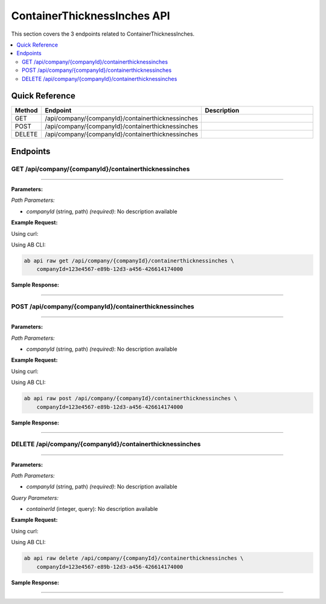 ContainerThicknessInches API
============================

This section covers the 3 endpoints related to ContainerThicknessInches.

.. contents::
   :local:
   :depth: 2

Quick Reference
---------------

.. list-table::
   :header-rows: 1
   :widths: 10 40 50

   * - Method
     - Endpoint
     - Description
   * - GET
     - /api/company/{companyId}/containerthicknessinches
     - 
   * - POST
     - /api/company/{companyId}/containerthicknessinches
     - 
   * - DELETE
     - /api/company/{companyId}/containerthicknessinches
     - 

Endpoints
---------

.. _get-apicompanycompanyidcontainerthicknessinches:

GET /api/company/{companyId}/containerthicknessinches
~~~~~~~~~~~~~~~~~~~~~~~~~~~~~~~~~~~~~~~~~~~~~~~~~~~~~

****

**Parameters:**

*Path Parameters:*

- `companyId` (string, path) *(required)*: No description available

**Example Request:**

Using curl:

.. code-block:: bash
   :linenos:

   curl -X GET \
     -H 'Authorization: Bearer YOUR_API_TOKEN' \
     'https://api.abconnect.co/api/company/123e4567-e89b-12d3-a456-426614174000/containerthicknessinches'

Using AB CLI:

.. code-block:: bash

   ab api raw get /api/company/{companyId}/containerthicknessinches \
       companyId=123e4567-e89b-12d3-a456-426614174000

**Sample Response:**

.. toggle::

   .. code-block:: json
      :linenos:

      {
        "data": [
          {
            "id": "123e4567-e89b-12d3-a456-426614174000",
            "name": "Example Item 1",
            "code": "ITEM-001",
            "status": "active",
            "created": "2024-01-01T00:00:00Z",
            "modified": "2024-01-15T12:30:00Z"
          },
          {
            "id": "456e7890-e89b-12d3-a456-426614174001",
            "name": "Example Item 2",
            "code": "ITEM-002",
            "status": "active",
            "created": "2024-01-02T00:00:00Z",
            "modified": "2024-01-16T14:45:00Z"
          }
        ],
        "pagination": {
          "page": 1,
          "per_page": 20,
          "total": 2,
          "total_pages": 1
        }
      }

----

.. _post-apicompanycompanyidcontainerthicknessinches:

POST /api/company/{companyId}/containerthicknessinches
~~~~~~~~~~~~~~~~~~~~~~~~~~~~~~~~~~~~~~~~~~~~~~~~~~~~~~

****

**Parameters:**

*Path Parameters:*

- `companyId` (string, path) *(required)*: No description available

**Example Request:**

Using curl:

.. code-block:: bash
   :linenos:

   curl -X POST \
     -H 'Authorization: Bearer YOUR_API_TOKEN' \
     -H 'Content-Type: application/json' \
     -d '{
         "example": "data"
     }' \
     'https://api.abconnect.co/api/company/123e4567-e89b-12d3-a456-426614174000/containerthicknessinches'

Using AB CLI:

.. code-block:: bash

   ab api raw post /api/company/{companyId}/containerthicknessinches \
       companyId=123e4567-e89b-12d3-a456-426614174000

**Sample Response:**

.. toggle::

   .. code-block:: json
      :linenos:

      {
        "id": "789e0123-e89b-12d3-a456-426614174002",
        "status": "created",
        "message": "Resource created successfully",
        "data": {
          "id": "789e0123-e89b-12d3-a456-426614174002",
          "created_at": "2024-01-20T10:00:00Z"
        }
      }

----

.. _delete-apicompanycompanyidcontainerthicknessinches:

DELETE /api/company/{companyId}/containerthicknessinches
~~~~~~~~~~~~~~~~~~~~~~~~~~~~~~~~~~~~~~~~~~~~~~~~~~~~~~~~

****

**Parameters:**

*Path Parameters:*

- `companyId` (string, path) *(required)*: No description available

*Query Parameters:*

- `containerId` (integer, query): No description available

**Example Request:**

Using curl:

.. code-block:: bash
   :linenos:

   curl -X DELETE \
     -H 'Authorization: Bearer YOUR_API_TOKEN' \
     'https://api.abconnect.co/api/company/123e4567-e89b-12d3-a456-426614174000/containerthicknessinches'

Using AB CLI:

.. code-block:: bash

   ab api raw delete /api/company/{companyId}/containerthicknessinches \
       companyId=123e4567-e89b-12d3-a456-426614174000

**Sample Response:**

.. toggle::

   .. code-block:: json
      :linenos:

      {
        "status": "success",
        "message": "Resource deleted successfully"
      }

----
